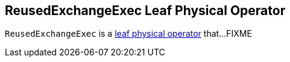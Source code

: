 == [[ReusedExchangeExec]] ReusedExchangeExec Leaf Physical Operator

`ReusedExchangeExec` is a link:spark-sql-SparkPlan.adoc#LeafExecNode[leaf physical operator] that...FIXME
